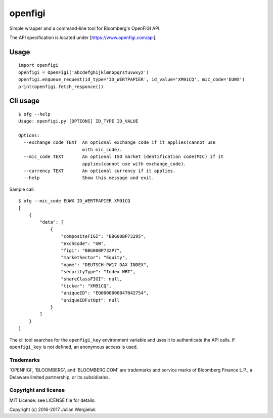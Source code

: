 openfigi
========

Simple wrapper and a command-line tool for Bloomberg's OpenFIGI API.

The API specification is located under [https://www.openfigi.com/api].

Usage
-----

::

    import openfigi
    openfigi = OpenFigi('abcdefghijklmnopqrstuvwxyz')
    openfigi.enqueue_request(id_type='ID_WERTPAPIER', id_value='XM91CQ', mic_code='EUWX')
    print(openfigi.fetch_responce())

Cli usage
---------

::

    $ ofg --help
    Usage: openfigi.py [OPTIONS] ID_TYPE ID_VALUE

    Options:
      --exchange_code TEXT  An optional exchange code if it applies(cannot use
                            with mic_code).
      --mic_code TEXT       An optional ISO market identification code(MIC) if it
                            applies(cannot use with exchange_code).
      --currency TEXT       An optional currency if it applies.
      --help                Show this message and exit.

Sample call:

::

    $ ofg --mic_code EUWX ID_WERTPAPIER XM91CQ
    [
        {
            "data": [
                {
                    "compositeFIGI": "BBG00BP73295",
                    "exchCode": "GW",
                    "figi": "BBG00BP732P7",
                    "marketSector": "Equity",
                    "name": "DEUTSCH-PW17 DAX INDEX",
                    "securityType": "Index WRT",
                    "shareClassFIGI": null,
                    "ticker": "XM91CQ",
                    "uniqueID": "EQ0000000047042754",
                    "uniqueIDFutOpt": null
                }
            ]
        }
    ]

The cli tool searches for the ``openfigi_key`` environment variable and
uses it to authenticate the API calls. If ``openfigi_key`` is not
defined, an anonymous access is used.

Trademarks
^^^^^^^^^^

'OPENFIGI', 'BLOOMBERG', and 'BLOOMBERG.COM' are trademarks and service
marks of Bloomberg Finance L.P., a Delaware limited partnership, or its
subsidiaries.

Copyright and license
^^^^^^^^^^^^^^^^^^^^^

MIT License: see LICENSE file for details.

Copyright (c) 2016-2017 Julian Wergieluk
